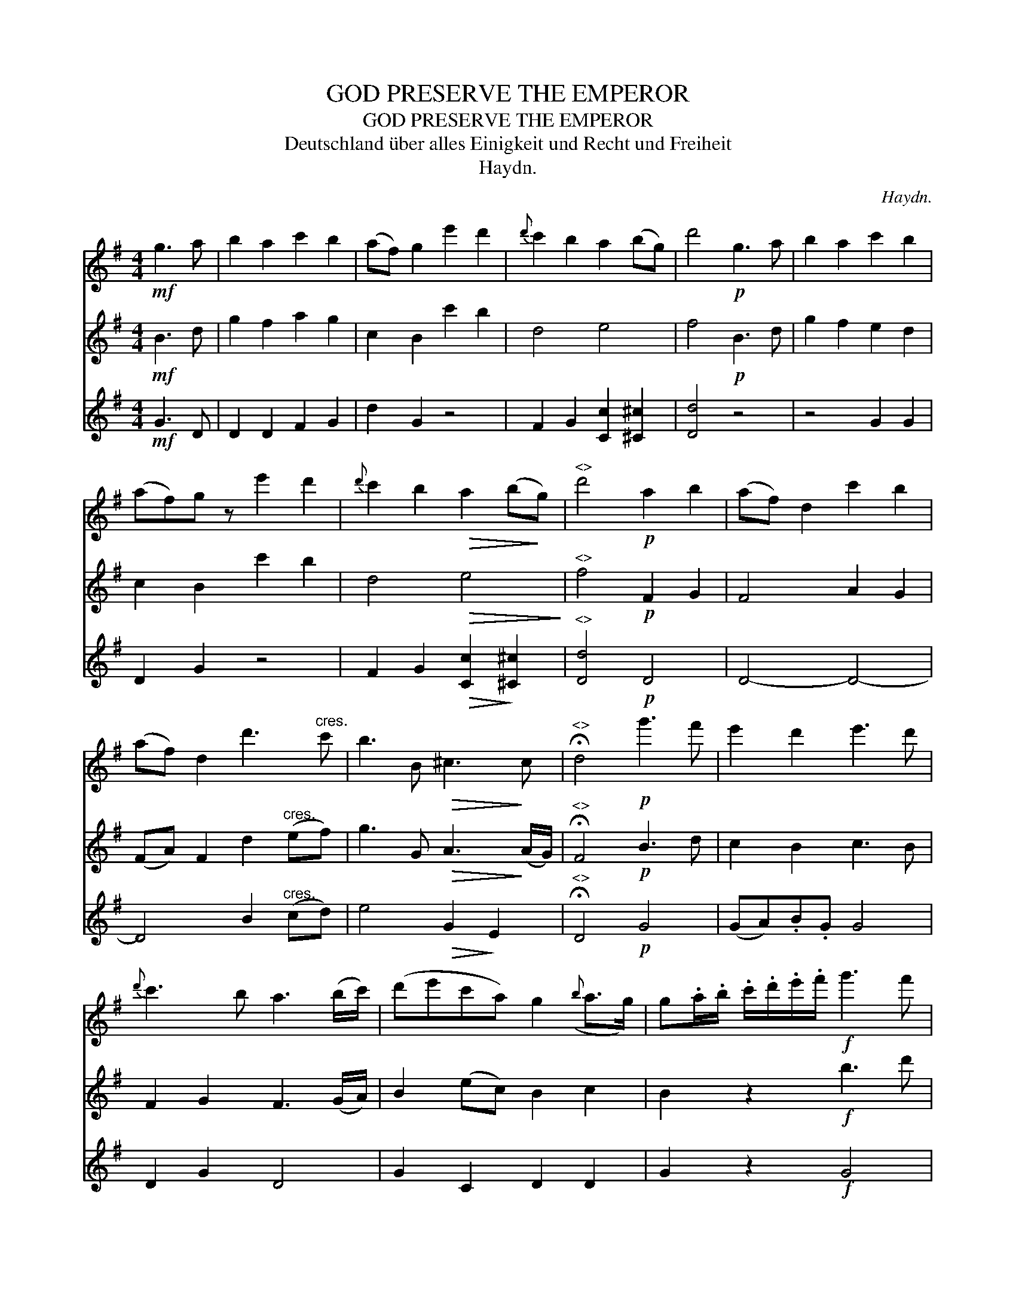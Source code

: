 X:1
T:GOD PRESERVE THE EMPEROR
T:GOD PRESERVE THE EMPEROR
T:Deutschland \"uber alles Einigkeit und Recht und Freiheit
T:Haydn.
C:Haydn.
%%score 1 2 3
L:1/8
M:4/4
K:G
V:1 treble 
V:2 treble 
V:3 treble 
V:1
!mf! g3 a | b2 a2 c'2 b2 | (af) g2 e'2 d'2 |{d'} c'2 b2 a2 (bg) | d'4!p! g3 a | b2 a2 c'2 b2 | %6
 (af)g z e'2 d'2 |{d'} c'2 b2!>(! a2 (b!>)!g) |"^<>" d'4!p! a2 b2 | (af) d2 c'2 b2 | %10
 (af) d2 d'3"^cres." c' | b3 B!>(! ^c3!>)! c |"^<>" !fermata!d4!p! g'3 f' | e'2 d'2 e'3 d' | %14
{d'} c'3 b a3 (b/c'/) | (d'e'c'a) g2({b} a>g) | g.a/.b/ .c'/.d'/.e'/.f'/!f! g'3 f' | %17
 e'2 d'2 e'3 d' |{d'} c'2 b2 a3 (b/c'/) | (d'e'c'a) g2({b} a>g) | !fermata!g4 |] %21
V:2
!mf! B3 d | g2 f2 a2 g2 | c2 B2 c'2 b2 | d4 e4 | f4!p! B3 d | g2 f2 e2 d2 | c2 B2 c'2 b2 | %7
 d4!>(! e4!>)! |"^<>" f4!p! F2 G2 | F4 A2 G2 | (FA) F2 d2"^cres." (ef) | g3 G!>(! A3!>)! (A/G/) | %12
"^<>" !fermata!F4!p! B3 d | c2 B2 c3 B | F2 G2 F3 (G/A/) | B2 (ec) B2 c2 | B2 z2!f! b3 d' | %17
 c'2 b2 c'3 b | f2 g2 f3 (g/a/) | b2 (ec) B2 c2 | !fermata!B4 |] %21
V:3
!mf! G3 D | D2 D2 F2 G2 | d2 G2 z4 | F2 G2 [Cc]2 [^C^c]2 | [Dd]4 z4 | z4 G2 G2 | D2 G2 z4 | %7
 F2 G2!>(! [Cc]2!>)! [^C^c]2 |"^<>" [Dd]4!p! D4 | D4- D4- | D4 B2"^cres." (cd) | e4!>(! G2!>)! E2 | %12
"^<>" !fermata!D4!p! G4 | (GA).B.G G4 | D2 G2 D4 | G2 C2 D2 D2 | G2 z2!f! G4 | (GA).B.G G4 | %18
 D2 G2 D4 | G2 C2 D2 D2 | !fermata!G4 |] %21

